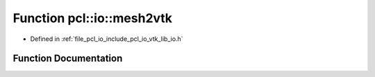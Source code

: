 .. _exhale_function_vtk__lib__io_8h_1aa9705764d1c8dfcf6804f1e732d3a673:

Function pcl::io::mesh2vtk
==========================

- Defined in :ref:`file_pcl_io_include_pcl_io_vtk_lib_io.h`


Function Documentation
----------------------


.. doxygenfunction:: pcl::io::mesh2vtk(const pcl::PolygonMesh&, vtkSmartPointer<vtkPolyData>&)
